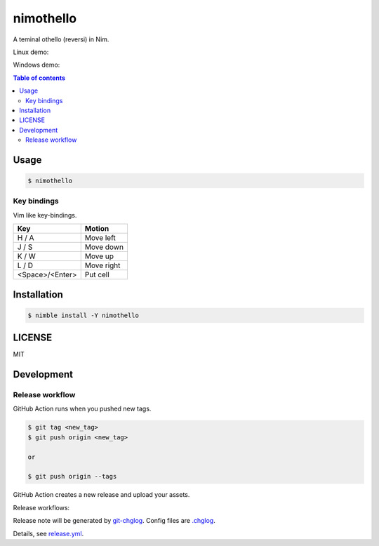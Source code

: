 ====
nimothello
====

|nimble-version| |nimble-install| |gh-actions|

A teminal othello (reversi) in Nim.

Linux demo:

|demo-linux|

Windows demo:

|demo-windows|

.. contents:: Table of contents

Usage
=====

.. code-block:: shell

   $ nimothello

Key bindings
^^^^^^^^^^^^

Vim like key-bindings.

=============== =======
Key             Motion
=============== =======
H / A           Move left
J / S           Move down
K / W           Move up
L / D           Move right
<Space>/<Enter> Put cell
=============== =======

Installation
============

.. code-block:: shell

   $ nimble install -Y nimothello

LICENSE
=======

MIT

Development
===========

Release workflow
^^^^^^^^^^^^^^^^

GitHub Action runs when you pushed new tags.

.. code-block:: shell

   $ git tag <new_tag>
   $ git push origin <new_tag>

   or

   $ git push origin --tags

GitHub Action creates a new release and upload your assets.

Release workflows:

|image-release-workflow|

Release note will be generated by `git-chglog <https://github.com/git-chglog/git-chglog>`_.
Config files are `.chglog <./.chglog>`_.

Details, see `release.yml <./.github/workflows/release.yml>`_.

.. |gh-actions| image:: https://github.com/jiro4989/nimothello/workflows/test/badge.svg
   :target: https://github.com/jiro4989/nimothello/actions
.. |nimble-version| image:: https://nimble.directory/ci/badges/nimothello/version.svg
   :target: https://nimble.directory/ci/badges/nimothello/nimdevel/output.html
.. |nimble-install| image:: https://nimble.directory/ci/badges/nimothello/nimdevel/status.svg
   :target: https://nimble.directory/ci/badges/nimothello/nimdevel/output.html

.. |image-release-workflow| image:: https://user-images.githubusercontent.com/13825004/87944618-9897fc00-cada-11ea-9401-74167f04b5c4.png

.. |demo-linux| image:: https://raw.githubusercontent.com/jiro4989/nimothello/master/docs/othello_linux.gif.gif
.. |demo-windows| image:: https://raw.githubusercontent.com/jiro4989/nimothello/master/docs/othello_win.gif.gif